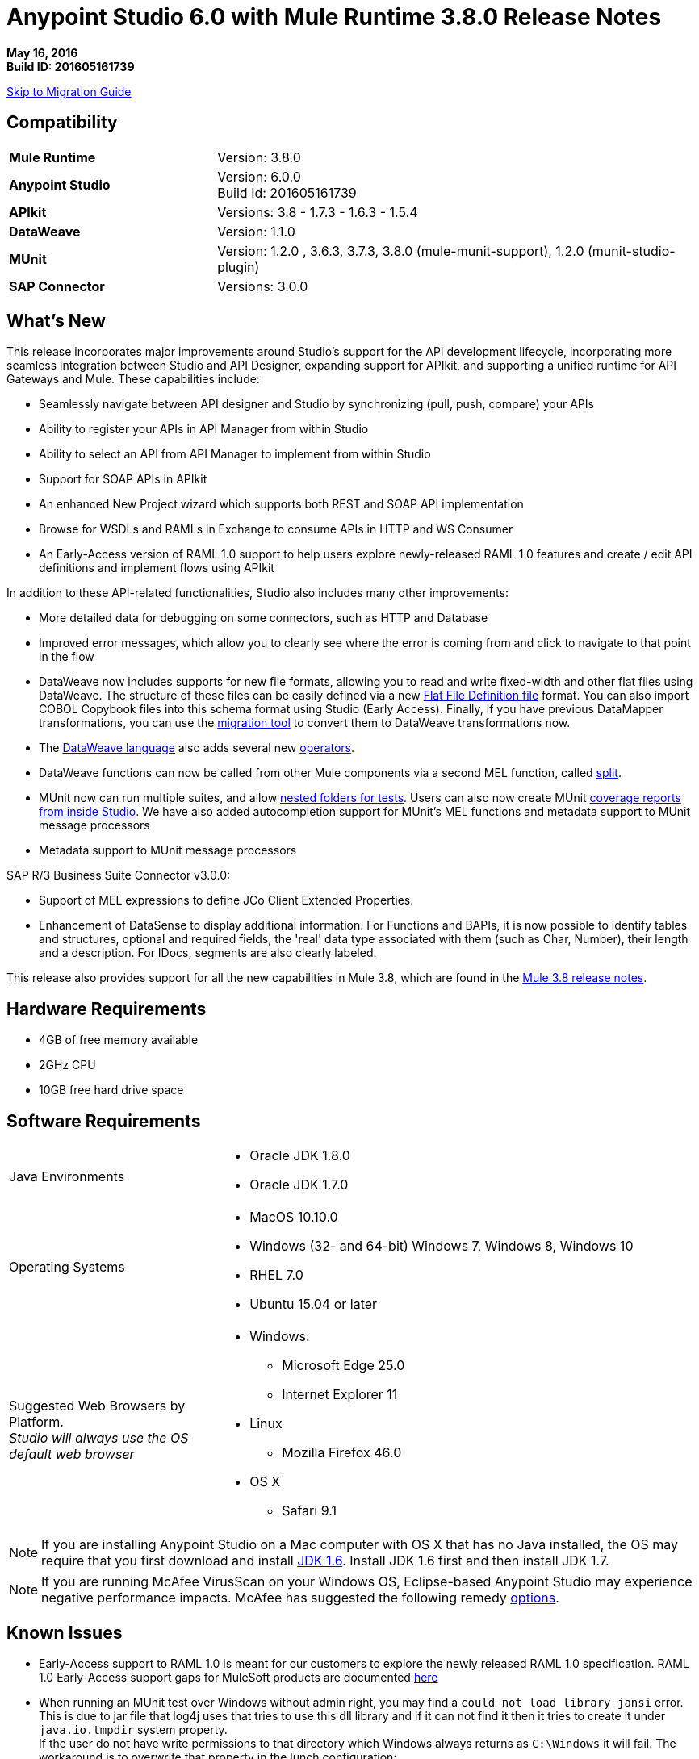 = Anypoint Studio 6.0 with Mule Runtime 3.8.0 Release Notes

*May 16, 2016* +
*Build ID: 201605161739*

xref:migration[Skip to Migration Guide]

== Compatibility

[cols="30a,70a"]
|===
| *Mule Runtime*
| Version: 3.8.0

|*Anypoint Studio*
|Version: 6.0.0 +
Build Id: 201605161739

|*APIkit*
|Versions: 3.8 - 1.7.3 - 1.6.3 - 1.5.4

|*DataWeave* +
|Version: 1.1.0

|*MUnit* +
|Version: 1.2.0 , 3.6.3, 3.7.3, 3.8.0 (mule-munit-support), 1.2.0 (munit-studio-plugin)

|*SAP Connector*
|Versions: 3.0.0
|===


== What's New

This release incorporates major improvements around Studio’s support for the API development lifecycle, incorporating more seamless integration between Studio and API Designer, expanding support for APIkit, and supporting a unified runtime for API Gateways and Mule. These capabilities include:

* Seamlessly navigate between API designer and Studio by synchronizing (pull, push, compare) your APIs
* Ability to register your APIs in API Manager from within Studio
* Ability to select an API from API Manager to implement from within Studio
* Support for SOAP APIs in APIkit
* An enhanced New Project wizard which supports both REST and SOAP API implementation
* Browse for WSDLs and RAMLs in Exchange to consume APIs in HTTP and WS Consumer
* An Early-Access version of RAML 1.0 support to help users explore newly-released RAML 1.0 features and create / edit API definitions and implement flows using APIkit

In addition to these API-related functionalities, Studio also includes many other improvements:

* More detailed data for debugging on some connectors, such as HTTP and Database
* Improved error messages, which allow you to clearly see where the error is coming from and click to navigate to that point in the flow
* DataWeave now includes supports for new file formats, allowing you to read and write fixed-width and other flat files using DataWeave. The structure of these files can be easily defined via a new link:/mule-user-guide/v/3.8/dataweave-flat-file-schema[Flat File Definition file] format. You can also import COBOL Copybook files into this schema format using Studio (Early Access). Finally, if you have previous DataMapper transformations, you can use the link:/mule-user-guide/v/3.8/dataweave-migrator[migration tool] to convert them to DataWeave transformations now.
* The link:/mule-user-guide/v/3.8/dataweave-language-introduction[DataWeave language] also adds several new link:/mule-user-guide/v/3.8/dataweave-operators[operators].
* DataWeave functions can now be called from other Mule components via a second MEL function, called link:/mule-user-guide/v/3.8/mel-dataweave-functions#split[split].
* MUnit now can run multiple suites, and allow link:/munit/v/1.2.0/using-munit-in-anypoint-studio#running-a-tests-inside-a-folder[nested folders for tests]. Users can also now create MUnit link:/munit/v/1.2.0/munit-maven-support#coverage[coverage reports from inside Studio]. We have also added autocompletion support for MUnit’s MEL functions and metadata support to MUnit message processors
* Metadata support to MUnit message processors

SAP R/3 Business Suite Connector v3.0.0:

* Support of MEL expressions to define JCo Client Extended Properties.
* Enhancement of DataSense to display additional information. For Functions and BAPIs, it is now possible to identify tables and structures, optional and required fields, the 'real' data type  associated with them (such as Char, Number), their length and a description. For IDocs, segments are also clearly labeled.

This release also provides support for all the new capabilities in Mule 3.8, which are found in the link:/release-notes/mule-3.8.0-release-notes[Mule 3.8 release notes].

== Hardware Requirements

* 4GB of free memory available
* 2GHz CPU
* 10GB free hard drive space

== Software Requirements

[cols="30a,70a"]
|===
|Java Environments |* Oracle JDK 1.8.0 +
* Oracle JDK 1.7.0
|Operating Systems |* MacOS 10.10.0 +
* Windows (32- and 64-bit) Windows 7, Windows 8, Windows 10 +
* RHEL 7.0 +
* Ubuntu 15.04 or later
|Suggested Web Browsers by Platform. +
_Studio will always use the OS default web browser_ | * Windows: +
** Microsoft Edge 25.0  +
** Internet Explorer 11 +
* Linux +
** Mozilla Firefox 46.0  +
* OS X +
** Safari 9.1
|===


[NOTE]
--
If you are installing Anypoint Studio on a Mac computer with OS X that has no Java installed, the OS may require that you first download and install link:http://www.oracle.com/technetwork/java/javase/downloads/java-archive-downloads-javase6-419409.html[JDK 1.6]. Install JDK 1.6 first and then install JDK 1.7.
--

[NOTE]
--
If you are running McAfee VirusScan on your Windows OS, Eclipse-based Anypoint Studio may experience negative performance impacts. McAfee has suggested the following remedy link:https://kc.mcafee.com/corporate/index?page=content&id=KB58727[options].
--

== Known Issues

* Early-Access support to RAML 1.0 is meant for our customers to explore the newly released RAML 1.0 specification. RAML 1.0 Early-Access support gaps for MuleSoft products are documented link:/release-notes/raml-1-early-access-support[here]
* When running an MUnit test over Windows without admin right,  you may find a `could not load library jansi` error. This is due to jar file that log4j uses that tries to use this dll library and if it can not find it then it tries to create it under `java.io.tmpdir` system property. +
If the user do not have write permissions to that directory which Windows always returns as `C:\Windows` it will fail. The workaround is to overwrite that property in the lunch configuration: +
`Djava.io.tmpdir=D:\Users\myUserName` or run Studio as an Administrator
* Studio 6.0 does not support the following Mule 3.8 features: +
** RecordVars and record payload should be editable in a commit block.
** Object Store support gaps around Idempotent Redelivery Policy, Aggregators and DevKit token manage.
* Create JSON metadata from example does not support Big Integers
* When importing a zipped project related to the API Gateway's default domain (for example, proxies generated from API Platform), if the domain project does not exist in the workspace already, there is a chance that it will be generated incorrectly, resulting in an entry in the Package Explorer like `api-gateway_2_0_3 : `. +
The workaround is to delete the corrupt domain project and right click in the imported project -> *Mule* -> *Associate with API Gateway domain*, until the project is generated correctly displaying, for example, `api-gateway_2_0_3 : api-gateway`.
* When changing API Platform environments from production to another environment, Studio would try to update offline projects, showing connection error marker. The workaround is to use different workspaces for each environment so that there will no be problem with users authentication.
* In the API Sync View, when clicking on _refresh_ option and having selected one project, the expected behavior is to refresh only that project, However, it is refreshing all projects.
* When uploading an entire API from Studio, it takes more than one automatic synchronization job to see files and folders decorators correctly.
* Folder decorators are not being shown correctly when users eliminate them. It shows them as modified and not as eliminated.
* When creating a new project with an invalid raml zip, Studio does not copy those files to the workspace.


[[migration]]
== Migration Guide

From the previous versions of Studio 5.1.0, 5.1.1, 5.2.0, 5.2.1, 5.3.0, 5.4.1, 5.4.2 and 5.4.3, there is no special migration needed, but when opening a previous workspace with projects that were created with Studio 5.1.0 or older, and which has metadata stored in disk, Studio asks you to perform an update to all the projects so that the New Metadata Manager can handle the types and to show the types in your project.


[TIP]
====
If you are migrating from Studio 5.x to Studio 6, *you need to perform a clean install of Studio* . +

You can easily import all of the external components that you had installed in your old version of Anypoint Studio through a single action. This includes connectors, runtimes, and any other type of extension added through the Anypoint Exchange or the ​*Help -> Install new software*​ menu, as long as there are no compatibility restrictions.

Do this by selecting *File->Import* and then choose *Install->From existing installation*.

image:import_extensions.png[import]

Then specify the location of your old version of Anypoint Studio in your local drive.
====

== JIRA Ticket List for Anypoint Studio

=== New Features

* STUDIO-7415 - [API Design to Implementation] Add ability to pull/push APIs from Studio to the Platform
* STUDIO-7416 - [API Design to Implementation] Add API file synchronization information in a new view
* STUDIO-7417 - [API Design to Implementation] Add visual diff between local/remote API files
* STUDIO-7443 - [API Design to Implementation] Implement API from API Manager
* STUDIO-7454 - [DW-UI] Improve remove mapping experience
* STUDIO-7482 - Add new field "Expiration Time" to SAP global config
* STUDIO-7512 - Simplified Fixed Width configuration experience
* STUDIO-7513 - Generate flat file schema from Copybook
* STUDIO-7584 - Bundle Anypoint MQ connector
* STUDIO-7598 - [API Design to Implementation] Add ability to create an API from Studio and upload it to the platform
* STUDIO-7599 - [RAML1.0] Implement JSON and XML types propagation in DataSense
* STUDIO-7612 - [RAML1.0] Validate examples against declared types/schemas
* STUDIO-7632 - [ApiKit for SOAP] Merge APIKit and APIKit for SOAP plugins
* STUDIO-7633 - [ApiKit for SOAP] Create unified RAML/WSDL UX for New Project wizard
* STUDIO-7634 - Update eclipse platform target to 4.5.2
* STUDIO-7700 - Timezone attribute in Quartz connector and scheduler module
* STUDIO-7703 - When exporting a mule application with raml files, the src/main/api folder should be at root level
* STUDIO-7802 - [DW-UI] Create format screen for each type in fixed width
* STUDIO-7866 - Add support for configuring queryTimeout in db operations
* STUDIO-7867 - Add support for knownHostsFile attribute in sftp endpoint

=== Bug Fixes

* STUDIO-2461 - In the SOAP dialog box, when operation is set to JAX-WS client, no browse button exists for setting the client class
* STUDIO-4825 - New Database: bulk execute operation does not have a default value in the radio button
* STUDIO-5680 - New Containers: when drag and drop a inbound endpoint from the composite source the process area the MP disappears from the canvas
* STUDIO-5702 - Changing field value doesn't mark file as unsaved
* STUDIO-5833 - Wrong background color in certain components
* STUDIO-5969 - User is able to drop any kind of message processor inside a choice-exception-strategy
* STUDIO-6551 - Create new RAML file doesn't add ".raml" extension if the file name ends with RAML
* STUDIO-6931 - Debugger: Problem displaying where debugger stops when debugging mapping exception strategies
* STUDIO-7064 - When 2.0.0+ GW runtime is not installed in studio you can not choose between 1.3.2 GW or 3.7.2 ESB runtimes
* STUDIO-7116 - When copying and pasting flows with choices, the choice condition is not copied
* STUDIO-7210 - Outline view does not work after going to the XML view.
* STUDIO-7264 - Mule properties tab shows description label of unselected MP.
* STUDIO-7405 - Munit and Breakpoint icons are superimposed in light theme
* STUDIO-7429 - Studio fails to find flow in imported xml
* STUDIO-7445 - [Palette] After searching in palette profile preferences, categories are expanded.
* STUDIO-7472 - Problem with copy paste on canvas
* STUDIO-7491 - [Palette] Palette view goes blank when creating a project.
* STUDIO-7504 - DataSense is not propagated in flows generated by ApiKit.
* STUDIO-7546 - Inconsistency in errors messages when no operation is selected in Connectors
* STUDIO-7562 - [D2I] Filter search does not work properly
* STUDIO-7563 - [D2I] Api results should be sorted by name - A to Z.
* STUDIO-7567 - [D2I] Creating a project using API Platform, it doesn't retrieve existing API files properly
* STUDIO-7587 - High memory usage when redeploying an app while the debugger is running (in Studio 5.4.1 + Mule 3.7.3)
* STUDIO-7588 - Studio freezes and crashes in version 5.4.1
* STUDIO-7590 - [RAML1.0] It's not possible to parse RAML files with includes from URLs.
* STUDIO-7597 - Lists are being display as Maps instead of Arrays
* STUDIO-7608 - Shorcut to open inspect window is not working.
* STUDIO-7621 - Anypoint Studio is Crashing
* STUDIO-7622 - SOAP Component in Anypoint Studio 5.3 version misses "Service Class" tab when the operation is Simple Client
* STUDIO-7625 - [DW-UI] Dataweave List of Script Errors is keep increased
* STUDIO-7626 - DW Grammar in Studio is not supporting nested functions after map operator
* STUDIO-7628 - When creating a new element on canvas, the mule properties view shows the properties of the previously created element
* STUDIO-7635 - Problem Importing projects with older versions of CCs
* STUDIO-7636 - Studio + Dataweave - Cannot reset preference to delete associated resources
* STUDIO-7638 - Wrong validation on threadWaitTimeout
* STUDIO-7639 - Maven Populate Repo action shouldn't overwrite existing artifacts in local repo
* STUDIO-7642 - Studio fails to import proxies generated by API Platform
* STUDIO-7647 - [DW-UI] Drag and Drop does not add As expression in Java collection
* STUDIO-7648 - Function keys no longer working when switching perspectives
* STUDIO-7650 - Properties in mule-app.properties with double quote
* STUDIO-7652 - Project import does not pick up correct runtime version
* STUDIO-7654 - When typing a Mel expression, focus is lost by autocompletion.
* STUDIO-7673 - Change labels for Flow generation to Generate flows from RAML and Generate from WSDL
* STUDIO-7676 - Autocomplete doesn't work with <tracking:meta-data/>
* STUDIO-7681 - Apikit router does not have Refresh Metada link.
* STUDIO-7682 - NPE when opening CXF Editor
* STUDIO-7685 - "Generate SOAP Flows" option should not be selectable if project does not use ApiKit
* STUDIO-7686 - New icon and image for the API Sync window
* STUDIO-7687 - Add a progress bar when loading APIs from Platform
* STUDIO-7688 - Folder decorator is not correctly shown if it is empty.
* STUDIO-7689 - Sync between Studio and Platform is not working properly.
* STUDIO-7690 - Existing API without RAML file should not be selectable from Studio
* STUDIO-7691 - [Apikit for SOAP] http bindings must not appear as an option in the wizard
* STUDIO-7692 - [Apikit for SOAP] metadata options dissapears once you lost focus on any of them using the SOAP Fault message processor
* STUDIO-7693 - Opening a file inside of a folder in Api Sync , a NPE is thrown.
* STUDIO-7697 - Deprecate global HTTP Response builder element in Mule 3.7.x and 3.8+
* STUDIO-7698 - File created in Platform cannot be opened from Api Sync
* STUDIO-7702 - Sync from project does not work when renaming and deleting files.
* STUDIO-7704 - Studio perfomance is affected using some Apikit for soap projects
* STUDIO-7706 - Disable download / upload options in Api Sync menu when correspond.
* STUDIO-7708 - Compare files option is not working multiple times.
* STUDIO-7709 - DataWeave: default window Size is too small (Windows OS)
* STUDIO-7712 - Project import does not pick up project name specified in mule-project.xml from a .zip file
* STUDIO-7714 - NPE when trying to push or pull API from package explorer
* STUDIO-7715 - NPE when changing user in API Manager for APis window.
* STUDIO-7718 - Remove Service Autodiscovery (deprecated) Global Configuration from Studio.
* STUDIO-7719 - [Apikit for SOAP] Add feedback in the SOAP Router when adding an invalid WSDL file
* STUDIO-7721 - Improve Copybook type definition window
* STUDIO-7725 - [Apikit for SOAP] Studio can't manage WSDL with references at same level or higher
* STUDIO-7726 - Download API action copies the API file into an incorrect project
* STUDIO-7727 - Download API action must update the StatusNode
* STUDIO-7728 - [Apikit for SOAP] SOAP fault editor is broken
* STUDIO-7729 - [Apikit for SOAP] Error when deleting wsdl reference from SOAP router
* STUDIO-7730 - [6.0 beta BUG-001] Reference to a bean raises incorrect error message.
* STUDIO-7731 - [Apikit for SOAP] Changes in Enable DataSense checkbox in SOAP Router not saved
* STUDIO-7736 - Test Connection is not working due to the Merge with APIKit for SOAP
* STUDIO-7739 - FollowRedirects attribute is true by default
* STUDIO-7743 - Api Sync view goes blank when user authentication expires.
* STUDIO-7744 - Folder decorators are being shown synchronized in Api Sync view when they are not.
* STUDIO-7745 - [Deploy to AMC] Change file maximum size allowed to upload to 209715200 bytes
* STUDIO-7746 - Error is thrown when refreshing a not connected project.
* STUDIO-7748 - Deleting file from Platform, API sync view goes blank.
* STUDIO-7749 - Compare tab is opened multiple times
* STUDIO-7754 - Metadata not saved due to NullPointer on MetadataDefinitionCustomPage.java:281
* STUDIO-7758 - Delete decorators over folders are not shown in Apy Sync
* STUDIO-7761 - Error markers are not updated after saving changes without errors.
* STUDIO-7772 - Api Compare view should only open once.
* STUDIO-7775 - Refresh Metadata in Web Service consumer is not working
* STUDIO-7776 - Disable download / upload options from menu when no project is selected.
* STUDIO-7778 - Api sync view is not updated when deleting projects from package explorer
* STUDIO-7779 - [RAML1.0] Raml editor does not validate in every change.
* STUDIO-7780 - [RAML1.0] Autocomplete is lost after deleting any tag
* STUDIO-7782 - [RAML1.0] There is not autocompletion when starting to type
* STUDIO-7783 - [RAML1.0] Single and Multiple inheritance is not being parsed.
* STUDIO-7787 - Conflict files cannot be uploaded or downloaded.
* STUDIO-7788 - [RAML1.0] Properties with same name generates conflict in union type definition
* STUDIO-7789 - [RAML1.0] Change autocompletion behaviour for new RAML files
* STUDIO-7793 - [Apikit for SOAP] Scaffolder only works for existing configurations
* STUDIO-7794 - [RAML1.0] Raml editor does not validate included files existence
* STUDIO-7795 - [RAML1.0] URL params are not being generated using RAML 1.0 files in HTTP Request
* STUDIO-7796 - Autocompletion is displaying scala functions
* STUDIO-7798 - DataWeave: can not create Metadata with copybook samples
* STUDIO-7799 - [ApiKit] Introspecting a RAML file with spaces throws an exception
* STUDIO-7800 - Selecting Flow-Ref hangs due to infinite loop
* STUDIO-7801 - WSDL urls are not being parsed in Windows.
* STUDIO-7808 - Modifying the display name of the flow or MP does not update the canvas
* STUDIO-7809 - Fixed Width: DW runtime errors are not shown when opening the Preview
* STUDIO-7810 - FixedWidth: text gets visually cut when editing the field name
* STUDIO-7811 - FixedWidth: can not change the type of a Field
* STUDIO-7813 - Fixed Width: there is no error when the schema is not configured in the Reader
* STUDIO-7814 - Fixed Width: remove unused attributes from reader settings
* STUDIO-7816 - [DW] Using expressions as child in objects is generating some slowness in the parsing
* STUDIO-7817 - NPE thrown when using a logger with a MEL
* STUDIO-7819 - Fixed Width: Improvements for Layout when defining type
* STUDIO-7820 - Fixed Width: problem with boolean editor when defining type
* STUDIO-7821 - Fixed Width: format pattern checkbox selection lost when editing the Metadata
* STUDIO-7822 - Fixed Width: when defining the type and deleting a key the format button is left behind
* STUDIO-7823 - Metadata: problem with Refresh Type
* STUDIO-7825 - Fixed Width editor: when clicking on the button to format the type it always open in String
* STUDIO-7826 - Fixed Width: when changing the type combo with the keyboard it takes too long to render
* STUDIO-7828 - Fixed Width: date and datetime format is not saved in the schema
* STUDIO-7834 - Changes in the Authentication preferences does not upload Api Sync view
* STUDIO-7836 - Network is unreachable error when trying to retrieve APIs without Internet.
* STUDIO-7837 - Token field cannot be erase when editing it.
* STUDIO-7838 - Disable all buttons when there is any project or file selected.
* STUDIO-7839 - Not connected projects can be expanded in the API view
* STUDIO-7840 - When deleting current sync user, Api sync view goes blank.
* STUDIO-7841 - Files cannot be deleted from Studio to Platform.
* STUDIO-7842 - Deleting same file from Platform and Studio, generates wrong file status
* STUDIO-7843 - Local folders with same name, generates wrong folder structure in the Api Sync view
* STUDIO-7844 - Package explorer does not get updated after syncing it with the Api Sync view.
* STUDIO-7845 - Cannot upload an entire API from Studio to Platform into one request.
* STUDIO-7848 - [SE-3403] DataSense fails with ClassCastException
* STUDIO-7850 - FlatFiles: NPE thrown when generating Script
* STUDIO-7851 - Display name isn't updated unless I switch to xml view
* STUDIO-7852 - When importing API that uses a domain, the domain is generated without listeners.
* STUDIO-7855 - When using autodiscovery on Mule 3.8.0 or later, Studio displays incorrect warning about missing ID.
* STUDIO-7857 - [D2I] Changes on the workspace should be reflected on the view as soon as they are made.
* STUDIO-7859 - Provide better validation messages in HTTP request.
* STUDIO-7860 - When importing API with domain, wrong Runtime is assigned.
* STUDIO-7868 - Errors in the the ".repository" folder should not be shown in Problems view.
* STUDIO-7872 - [RAML1.0] Custom media types are shown as not valid in Raml 1.0
* STUDIO-7877 - [RAML1.0] Error markers are not displayed correctly when they come from included files
* STUDIO-7879 - Inconsistency in errors messages when method field is empty in HTTP Request
* STUDIO-7880 - Metadata Dialog: resize the window so that it doesn't cut the Fixed Width table
* STUDIO-7881 - Metadata Dialog: you are able to delete and select a type when nothing is selected
* STUDIO-7883 - FlatFiles: when using an schema with no structures and with segments, the list of segments should be shown when creating the metadata
* STUDIO-7884 - Fixed Width: key names are shown twice in the tree
* STUDIO-7885 - FlatFiles: NPE when selecting metadata
* STUDIO-7886 - Problem with import
* STUDIO-7888 - Metadata dialog: in Windows the default size it's too small
* STUDIO-7889 - Fixed Width: In Windows the default format window is too small and can not be resized
* STUDIO-7890 - Fixed Width: when setting the metadata in the input the Schema property in the reader should be set
* STUDIO-7891 - Fixed Width: when the schema location is not valid you get a java.io.IOException: Stream closed error
* STUDIO-7892 - Metadata: Input tree not refreshed when modifying type from the output tree
* STUDIO-7893 - NPE when moving a mp into a choice
* STUDIO-7894 - Deleting a mp inside of a choice mp, the arrow line is not deleted.
* STUDIO-7895 - Hover selector is not deleted when undoing hovered component.
* STUDIO-7896 - NPE when MP retrieving metadata and closing its editor
* STUDIO-7897 - IndexOutOfBounds exception when moving MP's from a flow to a subflow
* STUDIO-7898 - Invalid thread access studio import
* STUDIO-7900 - Custom Metadata Definition: can't resize CSV window on Windows
* STUDIO-7901 - Copybook: Preview is not being shown in the Metadata definition Window
* STUDIO-7902 - Copybook: when setting the type in DW the schema path is not added
* STUDIO-7908 - Custom Metadata Definition: Copybook schema file and structure identification lost
* STUDIO-7909 - [DW-UI] Script is throwing an error if the namespace used is not defined
* STUDIO-7910 - Custom Metadata: Flat File metadata configuration lost
* STUDIO-7912 - Connector-Ref field is constantly filled with Unknown global element
* STUDIO-7913 - src/main/api folder is not refreshed when creating a new project sync with Platform
* STUDIO-7914 - Upload the entire project option does not work if the api.raml is involved.
* STUDIO-7917 - [RAML1.0] Raml editor should show error when having duplicated types
* STUDIO-7918 - Deploy to CH when using API Gateway app is incorrect due to mandatory properties not being populated.
* STUDIO-7919 - Manage Metadata Types: the type is not refreshed in the tree when saved
* STUDIO-7920 - Api files from platform are not copied to Studio if the api.raml file has errors
* STUDIO-7926 - Studio decorates projects that are not mule projects
* STUDIO-7927 - Add BETA label to Copybook and Flat Files format
* STUDIO-7929 - Flat Files: When using Structures the Metadata should be a MAP when using Segments it should be a List
* STUDIO-7931 - Studio light theme does not work when unknown elements are in the canvas
* STUDIO-7933 - [RAML1.0] Studio does not copy to the project the referenced files when using 'uses'
* STUDIO-7934 - Studio UI - studio 5.4.3 build id 201603290717 user cannot use UI
* STUDIO-7935 - Wrong decorators in Api Sync view when uploading an api folder
* STUDIO-7936 - DW: Problem with Sample Data editor
* STUDIO-7937 - Enable always the refresh button in the Api Sync view
* STUDIO-7938 - Wrong status in Api sync view when manual and automatic sync job are triggered at the same time
* STUDIO-7942 - Classpath isolation is not working when retrieving metadata
* STUDIO-7943 - Flat File: Stream closed error in preview does not give any clue of what is the issue
* STUDIO-7946 - Flat File: Problem with Slash Bar in Flat File metadata across different OSs
* STUDIO-7953 - FlatFiles encoding setting is not being shown in reader configurations
* STUDIO-7959 - DW: Problem with spacing and Warning icon in input tree
* STUDIO-7960 - [DW-UI] Set Metadata is not cleaning the reader properties
* STUDIO-7962 - [DW-UI] Clear metadata is not deleting previous properties
* STUDIO-7965 - D2I's url must be selected from Preferences page
* STUDIO-7968 - Remove "Connect API Manager" option from the right click menu.
* STUDIO-7969 - Filter *.meta files from Api Sync view
* STUDIO-7970 - Change label's name for upload and download option from right click menu in Api Sync view.
* STUDIO-7971 - Empty api.raml file not created in src/main/api
* STUDIO-7972 - api.properties file not created in an empty apikit project
* STUDIO-7984 - Fixed Width metadata editor fails on load metadata without format configuration
* STUDIO-8000 - NPE opening HTTP request view when referencing a invalid RAML file
* STUDIO-8001 - HTTP Request operation's parameters are not being automatically generated.
* STUDIO-8002 - HTTP Request parameters are being deleted when opening HTTP view.
* STUDIO-8003 - Filter .repository folder when selecting raml files in HTTP Request.
* STUDIO-8007 - Metadata should be shown without ordering in Metadata definition

=== Improvements

* STUDIO-6811 - [Custom Metadata Definition] Should support wrap existing types in a collection
* STUDIO-7292 - Upgrade SAP to latest version of connector
* STUDIO-7464 - Add a checkbox field to show only lastest Anypoint Connector Dependencies
* STUDIO-7543 - DataWeave: add separation line between script and toolbar in the Sample Data Editor
* STUDIO-7585 - Simplify Flat File schema definition format
* STUDIO-7663 - Project import does not pick up project name specified in mule-project.xml
* STUDIO-7674 - Add pin option to Mule inspect window.
* STUDIO-7677 - Operation selection dropdown should have type-ahead functionality
* STUDIO-7683 - Remove Refresh link for MPs without metadata
* STUDIO-7699 - [DW-UI] Improve sample data creation behavior
* STUDIO-7710 - [DW-UI] adding option to provide sample file when creating fixed width metadata
* STUDIO-7722 - Change Choice default box design for the S.Gather async box design
* STUDIO-7733 - [DW-UI] Drag and drop for elements inside list should take the first element if there is not map action
* STUDIO-7737 - [D2I] Remove pull and push options from Package Explorer
* STUDIO-7740 - [DW-UI] Improving autocomplete for filter selector
* STUDIO-7771 - Improve message processor path calculation in order to improve performance
* STUDIO-7791 - Add placeholder in the Connector Configuration field
* STUDIO-7792 - Fix domain deploy properties file
* STUDIO-7803 - Remove the "Enable DataSense" checkbox from editors
* STUDIO-7812 - Add an go to option in the right click menu on the flow-ref mp.
* STUDIO-7829 - Add placeholders when there are not values in the credentials and organization fields
* STUDIO-7831 - Eliminate wrong error maker in authentication preference page
* STUDIO-7833 - Add placeholder in credential field when you are not logged in with any user.
* STUDIO-7846 - Even a Apikit project does not have a valid zip, copy zip files into the project.
* STUDIO-7854 - Ask for credentials before you can open the APIs manage window
* STUDIO-7858 - Improve manage metadata capabilities and select metadata editor
* STUDIO-7869 - [RAML1.0] Add missing header validation in raml files
* STUDIO-7878 - Anypoint Studio- HTTP Connector (any connector) - XML Config auto import issue
* STUDIO-7915 - Show the automatic sync job only when it really refreshes files on the projects
* STUDIO-7939 - Add a pop up when trying to delete the api.raml file and upload it to Platform.
* STUDIO-7940 - Add an processing icon in the Api Sync view
* STUDIO-7967 - Automatically selection of the API which has just been created.

=== Tasks

* STUDIO-7481 - Add new URI in Anypoint Platform for APIs configuration
* STUDIO-7741 - Change SOAPKit scaffolder api calls, to provide domains support
* STUDIO-7958 - Upgrade SAP libraries to 3.0.0
* STUDIO-7964 - Create 3.8.0 CE runtime plugin
* STUDIO-7996 - Enable right click -> "Associate API Gateway domain" for 3.8.x projects

=== Stories

* STUDIO-7594 - [RAML1.0] APIKit Editor support for RAML 1.0
* STUDIO-7595 - [RAML1.0] HTTP Request support for RAML 1.0
* STUDIO-7596 - [RAML1.0] RAML Editor support for RAML 1.0
* STUDIO-7602 - [RAML1.0] Show error markers
* STUDIO-7603 - [RAML1.0] Provide suggestions in RAML editor
* STUDIO-7609 - Please remove all mentions to XML version from SAP connector editors


== JIRA Ticket List for DataWeave

=== Bug Fixes

* MDF-107 - lookup function should only be executed once
* MDF-145 - Dataweave - multiple outputs do not use original input payload in subsequent steps.
* MDF-148 - DataType in lookups are wrong
* MDF-150 - Weave fails if the /tmp dir doesn't exist
* MDF-151 - Flow Ref Not Working with json
* MDF-153 - Attributes are not persisted between function calls
* MDF-169 - Iterators not working as expected
* MDF-173 - joinBy throws exception with empty array
* MDF-174 - Avg Min Max Reduce Not Working with empty arrays
* MDF-177 - Inconsistency between distinctBy, equals and contains
* MDF-178 - Json Parser not parsing correct numbers
* MDF-187 - Variable resolution is not working as expected
* MDF-193 - Dataweave - Add the ability to quote headers in CSV
* MDF-195 - Can't change or specify locale when parsing dates
* MDF-198 - DataWeave plugin references repository-master
* MDF-200 - Fixed Width: cant' create a simple output fixed width message
* MDF-201 - FlatFiles: Improve package and classes names
* MDF-203 - Fixed Width: incompatibility with datetime function in DataWeave
* MDF-210 - Fixed Width: boolean type is not working
* MDF-216 - FlatFiles: runtime is not able to read the flat files IndexOutOfBoundsException

=== Improvements

* MDF-156 - DataWeave cannot transform from String to Enum
* MDF-207 - Flat file reader needs to take an encoding

=== New Features

* MDF-144 - Add support for ignoreEmptyLines in csv reader
* MDF-152 - DataWeave Notification System
* MDF-159 - Add mathematical operators
* MDF-161 - Add immediate execution mode (no output-handler)
* MDF-171 - Simplified flat file schema and structures
* MDF-185 - Add a function to parse strings with different contentTypes

=== Story

* MDF-181 - Find a way to use DW to replace DataMapper on Dataloader.io

== Support

* For support, refer to the relevant Mulesoft documentation.
** API-related: Building APIs in Studio User Guide
*** link:/anypoint-platform-for-apis/api-sync-reference[API Sync View]
*** Implementing a link:/anypoint-platform-for-apis/apikit-tutorial#creating-a-new-project[REST API] / link:/anypoint-platform-for-apis/apikit-for-soap#creating-a-new-project[SOAP API] / link:/anypoint-platform-for-apis/creating-an-odata-api-with-apikit#installing-and-using-the-apikit-odata-extension[OData API] (_Beta_)
*** link:/quickstarts/implement-and-test#automatically-create-a-test-suite[Testing an API using MUnit]
** link:/mule-user-guide/v/3.8/dataweave-flat-file-schemas[DataWeave flat file]
** link:/mule-user-guide/v/3.8/dataweave[Improved DataWeave docs].

* Access link:http://forums.mulesoft.com/[MuleSoft’s Forum] to pose questions and get help from Mule’s broad community of users.
* To access MuleSoft’s expert support team link:https://www.mulesoft.com/support-and-services/mule-esb-support-license-subscription[subscribe to Mule ESB Enterprise] and log in to MuleSoft’s link:http://www.mulesoft.com/support-login[Customer Portal].
